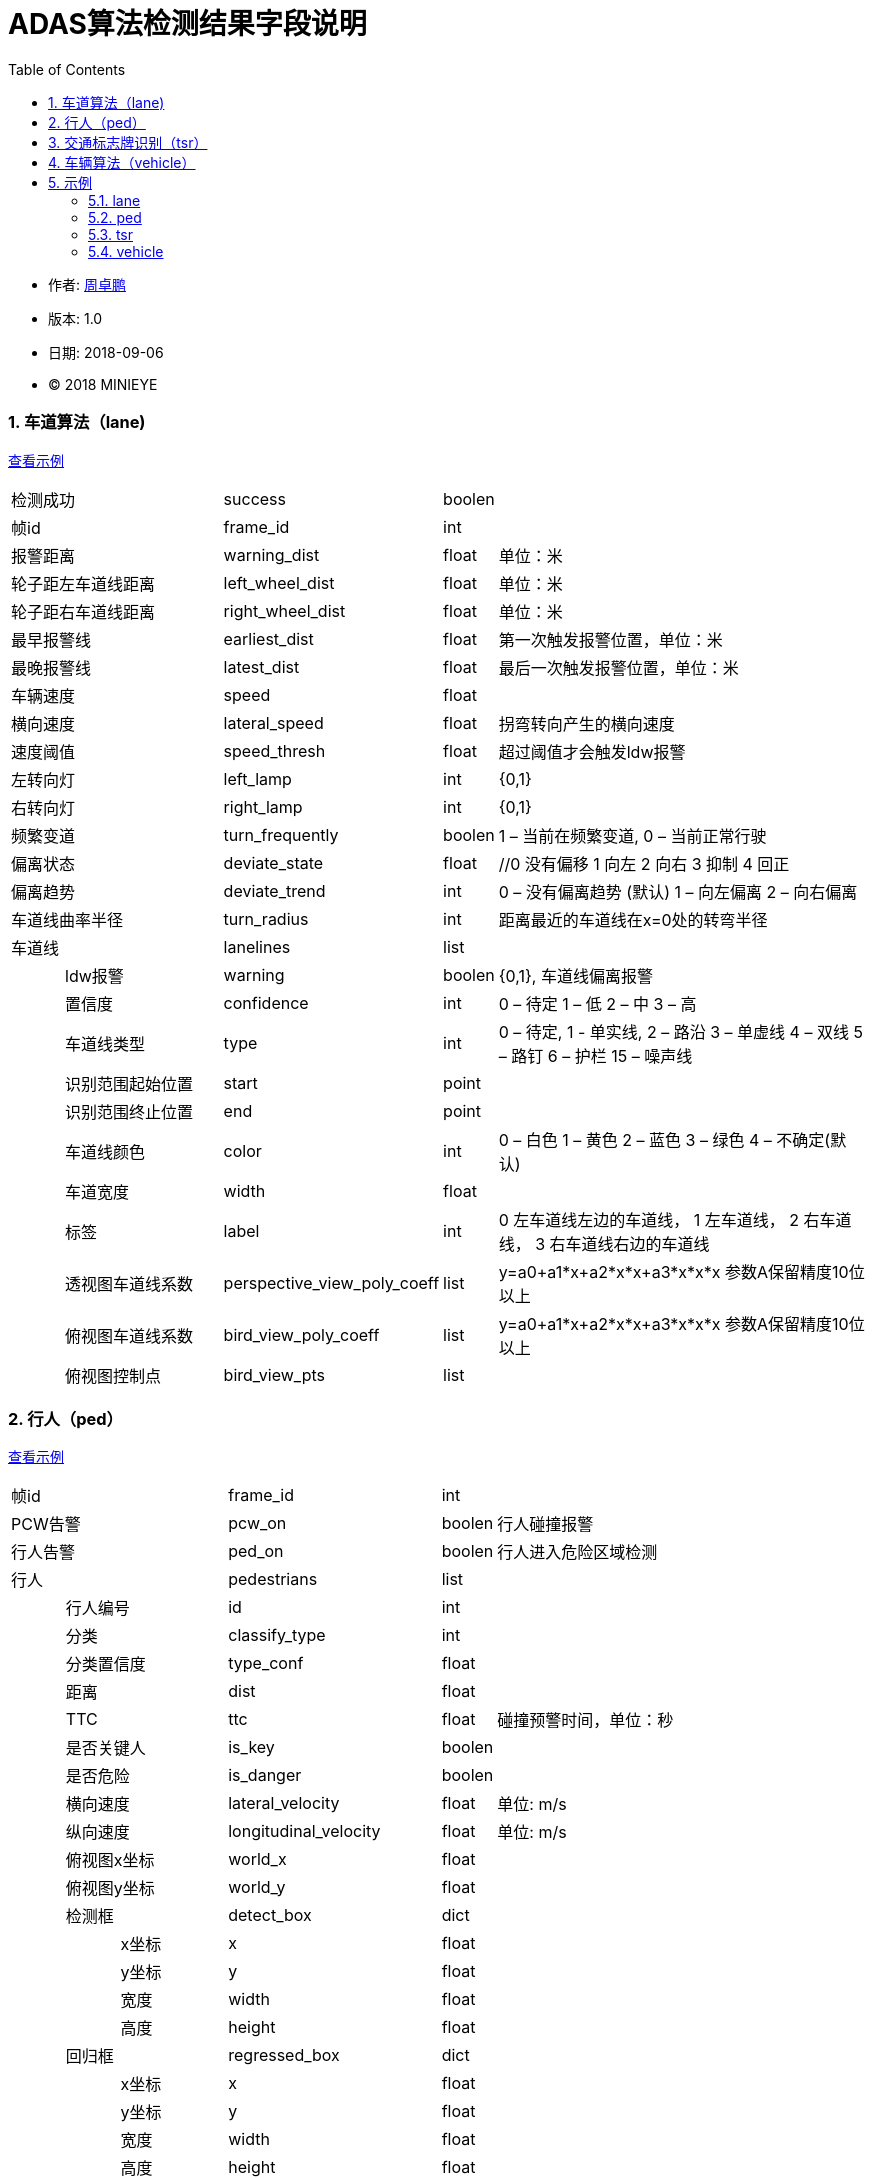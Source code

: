 
= ADAS算法检测结果字段说明
:toc:

* 作者: mailto:zhouzhuopeng@minieye.cc[周卓鹏]
* 版本: 1.0 
* 日期: 2018-09-06
* © 2018 MINIEYE

:numbered:

[[explain_lane]]

=== 车道算法（lane)
<<example_lane,查看示例>>
[cols="1,3,4,1,7"]
|==============
2+| 检测成功 | success | boolen |
2+| 帧id | frame_id | int | 
2+| 报警距离 | warning_dist | float | 单位：米
2+| 轮子距左车道线距离 | left_wheel_dist | float | 单位：米
2+| 轮子距右车道线距离 | right_wheel_dist | float | 单位：米
2+| 最早报警线 | earliest_dist | float | 第一次触发报警位置，单位：米
2+| 最晚报警线 | latest_dist | float |  最后一次触发报警位置，单位：米
2+| 车辆速度 | speed | float | 
2+| 横向速度 | lateral_speed | float | 拐弯转向产生的横向速度
2+| 速度阈值 | speed_thresh | float | 超过阈值才会触发ldw报警
2+| 左转向灯 | left_lamp | int | {0,1} 
2+| 右转向灯 | right_lamp | int | {0,1} 
2+| 频繁变道 | turn_frequently | boolen | 1 – 当前在频繁变道, 0 – 当前正常行驶
2+| 偏离状态 | deviate_state | float | //0 没有偏移 1 向左 2 向右 3 抑制 4 回正
2+| 偏离趋势 | deviate_trend | int | 0 – 没有偏离趋势 (默认) 1 – 向左偏离 2 – 向右偏离
2+| 车道线曲率半径 | turn_radius | int | 距离最近的车道线在x=0处的转弯半径
2+| 车道线 | lanelines | list |
|| ldw报警 | warning | boolen | {0,1}, 车道线偏离报警
|| 置信度 | confidence | int | 0 – 待定 1 – 低 2 – 中 3 – 高
|| 车道线类型 | type | int | 0 – 待定, 1 - 单实线,  2 – 路沿 3 – 单虚线 4 – 双线 5 – 路钉 6 – 护栏  15 – 噪声线
|| 识别范围起始位置 | start | point | 
|| 识别范围终止位置|  end | point |
|| 车道线颜色 | color | int | 0 – 白色 1 – 黄色 2 – 蓝色 3 – 绿色 4 – 不确定(默认)
|| 车道宽度 | width | float |
|| 标签 | label | int | 0 左车道线左边的车道线， 1 左车道线， 2 右车道线， 3 右车道线右边的车道线
|| 透视图车道线系数| perspective_view_poly_coeff | list | y=a0+a1*x+a2*x*x+a3*x*x*x 参数A保留精度10位以上
|| 俯视图车道线系数 | bird_view_poly_coeff | list | y=a0+a1*x+a2*x*x+a3*x*x*x 参数A保留精度10位以上
|| 俯视图控制点 | bird_view_pts | list |
|==============

[[explain_ped]]

=== 行人（ped）
<<example_ped,查看示例>>
[cols="1,1,2,4,1,7"]
|====================
3+| 帧id | frame_id | int |
3+| PCW告警 | pcw_on | boolen | 行人碰撞报警
3+| 行人告警 | ped_on | boolen | 行人进入危险区域检测 
3+| 行人 | pedestrians | list |
| 2+| 行人编号 | id | int |
| 2+| 分类 | classify_type | int |
| 2+| 分类置信度 | type_conf | float |
| 2+| 距离 | dist | float |
| 2+| TTC | ttc | float | 碰撞预警时间，单位：秒
| 2+| 是否关键人 | is_key | boolen |
| 2+| 是否危险 | is_danger | boolen |
| 2+| 横向速度 | lateral_velocity | float | 单位: m/s
| 2+| 纵向速度 | longitudinal_velocity | float | 单位: m/s
| 2+| 俯视图x坐标 | world_x | float |
| 2+| 俯视图y坐标 | world_y | float |
| 2+| 检测框 | detect_box | dict |
| | | x坐标 | x | float |
| | | y坐标 | y | float |
| | | 宽度 | width | float |
| | | 高度 | height | float |
| 2+| 回归框 | regressed_box | dict | 
| | | x坐标 | x | float |
| | | y坐标 | y | float |
| | | 宽度 | width | float |
| | | 高度 | height | float |
|====================

[[explain_tsr]]

=== 交通标志牌识别（tsr）
<<example_tsr,查看示例>>
[cols="1,3,4,1,7"]
|====================
2+| 帧id | frame_id | int |
2+| TSR报警状态 | tsr_warning_state | int | {0,1,2,3}
2+| TSR报警级别 | tsr_warning_level | int | {0~7}, 数值越大越严重
2+| 关键标志牌编号 | focus_index | int |
2+| 当前限速 | speed_limit | int |
2+| 标志牌 | dets | list |
|| 标志牌编号 | index | int |
|| 标志牌位置 | position | dict |
|| 最大限速 | max_speed | int | 
|====================

[[explain_vehicle]]

=== 车辆算法（vehicle）
<<example_vehicle,查看示例>>
[cols="1,1,2,4,1,7"]
|====================
3+| 帧id | frame_id | int |
3+| vb正在运行 | bumper_running | float | 
3+| vb状态 | bumper_state | int | {0,1,2,3}
3+| vb报警 | bumper_warning | boolen | 同 mobile sound_type = 5
3+| headway报警 | headway_warning | int | 0:不报警 1：显示白色图标 2：显示红色图标
3+| stop&go状态 | stop_and_go_state | boolen |
3+| stop&go报警 | stop_and_go_warning | boolen |
3+| fcw报警 | forward_collision_warning | boolen | 前向碰撞报警
3+| 报警级别 | warning_level | int | -1:没有车 0:不报警 1:车辆靠近 2:警报 3:危险
3+| 报警车辆编号 | warning_vehicle_index | int |
3+| 速度 | speed | float |
3+| 半径 | radius | float |
3+| 白天夜间 | light_mode | boolen |
3+| 雨雾天 | weather | boolen |
3+| 雨刮器 | wiper_on | boolen |
3+| 关键车编号 | focus_index | float |
3+| 关键车TTC | ttc | float | 碰撞时间,单位：秒
3+| 检测结果 | dets | list |
| 2+| 车辆类型 | type | int |
| 2+| 车辆宽度 | vehicle_width | float |
| 2+| 报警级别 | warning_level | int | -1:没有车 0:不报警 1:车辆靠近 2:警报 3:危险
| 2+| 特征形状 | feature_shape | list | 特征点数组
| 2+| 是否近车 | is_close | float | 是否距离比较近的车
| 2+| 车辆直线距离 | vertical_dist | float | 
| 2+| 车辆横向距离 | horizontal_dist | float | 
| 2+| 跟踪置信度 | tracking_confidence | float |
| 2+| 检测置信度 | det_confidence | float |
| 2+| 绝对TTC | ttc | float |
| 2+| 相对TTC | rel_ttc | float |
| 2+| 相对速度 | rel_speed | float |
| 2+| 是否在碰撞路线上 | on_route | float |
| 2+| 宽度变化 | width_change | float | 跟上一帧对比
| 2+| 车辆跟踪成功 | is_tracking_suc | boolen |
| 2+| 车辆编号 | index | float |
| 2+| 加速度 | speed_acc | float |
| 2+| 检测次数 | count | float | 多个检测器中检测到该车次数, 值越大置信度越高
| 2+| 检测框 | rect | dict | 
| | | 横坐标 | x | int |
| | | 纵坐标 | y | int |
| | | 宽度 | width | int |
| | | 高度 | height | int |
| 2+| 回归框 | bounding_rect | dict |
| | | 横坐标 | x | float |
| | | 纵坐标 | y | float |
| | | 宽度 | width | float |
| | | 高度 | height | float |
| 2+| 跟踪框 | tracking_rect | dict |
| | | 横坐标 | x | float |
| | | 纵坐标 | y | float |
| | | 宽度 | width | float |
| | | 高度 | height | float |
|====================

== 示例

[[example_lane]]

=== lane
<<explain_lane,查看说明>>
----
{
    left_lamp: 0,
    warning_dist: 0.8212392926216125,
    left_wheel_dist: 0.8212392926216125,
    lateral_speed: 0.12796564400196075,
    speed: 24,
    right_wheel_dist: 1.2570645809173584,
    turn_frequently: false,
    speed_thresh: 13.88888931274414,
    right_lamp: 0,
    frame_id: 4572,
    deviate_state: 0,
    latest_dist: -0.4744068682193756,
    turn_radius: 10000,
    lanelines: [
        {
            start: [
                -15,
                1059.6356201171875
            ],
            bird_view_poly_coeff: [
                -1.5970160961151123,
                -0.016040554270148277,
                -0.0015907174674794078,
                -7.130141739253304e-7
            ],
            warning: true,
            color: 4,
            width: 0.1675347238779068,
            label: 1,
            confidence: 1,
            type: 1,
            perspective_view_poly_coeff: [
                600.6670532226562,
                0.12663985788822174,
                -0.0008201497839763761,
                0
            ],
            bird_view_pts: [],
            end: [
                53,
                474.2303161621094
            ]
        },
    ],
    deviate_trend: 0,
    success: true,
    earliest_dist: -0.17440687119960785,
    image_index: 6096
};
----

[[example_ped]]

=== ped
<<explain_ped,查看说明>>
----
{
    frame_id: 4572,
    ped_on: false,
    pedestrians: [
        {
            dist: -5.656931867381587e-11,
            classify_type: -1367815340,
            type_conf: 1.2570005957400476e-38,
            regressed_box: {
                y: -1,
                x: -1,
                height: 0,
                width: 0
            },
            detect_box: {
                y: -0.000006452202796936035,
                x: NaN,
                height: 1.2570140482053051e-38,
                width: 1.401298464324817e-45
            },
            world_x: 1.2590823647386486e-38,
            work_overlap: 0,
            is_danger: true,
            is_key: true,
            roi_num: -17,
            pcw_overlap: 1.2570140482053051e-38,
            world_y: 1.2571777198659383e-38,
            ttc: 1.25907956214172e-38
        }
    ],
    pcw_on: false,
    image_index: 6096
}
----

[[example_tsr]]

=== tsr
<<explain_tsr,查看说明>>
----
{
    "tsr": {
        "frame_id": 13787,
        "tsr_warning_state": 0,
        "tsr_warning_level": 0,
        "focus_index": -1,
        "speed_limit": 0,
        "dets": [
            {
                "position": {
                    "width": 72.0,
                    "x": 1034.0,
                    "height": 72.0,
                    "y": 286.0
                },
                "max_speed": 0,
                "index": 0
            }
        ],
    }
}
----

[[example_vehicle]]

=== vehicle
<<explain_vehicle,查看说明>>
----
{
    bumper_warning: 0,
    bumper_state: 0,
    radius: 0,
    stop_and_go_warning: 0,
    weather: 0,
    frame_id: 4316,
    dets: [
        {
            vehicle_width: 1.8270301818847656,
            type: 2,
            tracking_rect: {
                y: 419.137451171875,
                x: 548.0571899414062,
                height: 400.0771484375,
                width: 470.29290771484375
            },
            is_tracking_suc: true,
            feature_shape: [],
            is_close: true,
            vertical_dist: 5.9270758628845215,
            warning_level: 0,
            tracking_confidence: 1.0042082071304321,
            horizontal_dist: 0.4021279811859131,
            on_route: true,
            rect: {
                y: 322,
                x: 479,
                height: 398,
                width: 501
            },
            width_change: 12.4935302734375,
            index: 101,
            speed_acc: -1.589110016822815,
            count: 21,
            det_confidence: 0.5249999761581421,
            rel_ttc: 1000,
            bounding_rect: {
                y: 411.152587890625,
                x: 540.4256591796875,
                height: 308.847412109375,
                width: 463.95556640625
            },
            ttc: 1.399999976158142,
            rel_speed: -0.6305322647094727
        }
    ],
    speed: 3.6111111640930176,
    warning_vehicle_index: 101,
    warning_level: 0,
    light_mode: 0,
    forward_collision_warning: 0,
    focus_index: 0,
    headway_warning: 0,
    wiper_on: 0,
    stop_and_go_state: 0,
    bumper_running: 0,
    ttc: 1.399999976158142,
    image_index: 5754
}
----
